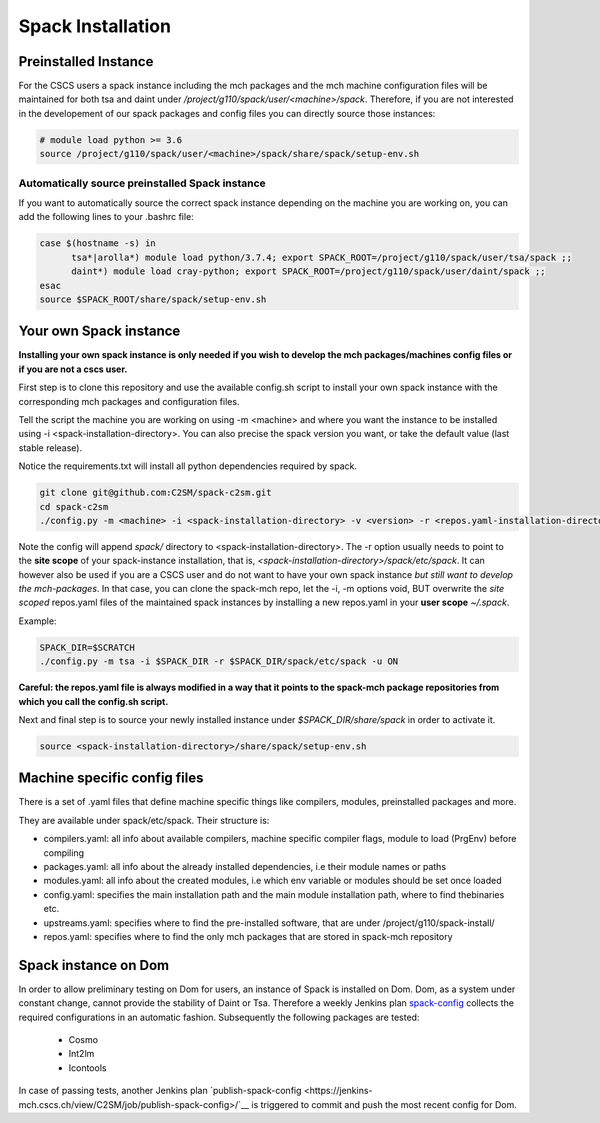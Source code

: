 Spack Installation
==================

Preinstalled Instance
----------------------
For the CSCS users a spack instance including the mch packages and the mch machine 
configuration files will be maintained for both tsa and daint 
under */project/g110/spack/user/<machine>/spack*. 
Therefore, if you are not interested in the developement of our 
spack packages and config files you can directly source those instances:

.. code-block:: bash

  # module load python >= 3.6
  source /project/g110/spack/user/<machine>/spack/share/spack/setup-env.sh

Automatically source preinstalled Spack instance
^^^^^^^^^^^^^^^^^^^^^^^^^^^^^^^^^^^^^^^^^^^^^^^^^^

If you want to automatically source the correct spack instance depending on the machine you are working on, you can add the following lines to your .bashrc file:

.. code-block:: bash

    case $(hostname -s) in
          tsa*|arolla*) module load python/3.7.4; export SPACK_ROOT=/project/g110/spack/user/tsa/spack ;;
          daint*) module load cray-python; export SPACK_ROOT=/project/g110/spack/user/daint/spack ;;
    esac
    source $SPACK_ROOT/share/spack/setup-env.sh

Your own Spack instance
-------------------------

**Installing your own spack instance is only needed if you wish to 
develop the mch packages/machines config files or if you are not a cscs user.**

First step is to clone this repository and use the available config.sh script to install your own spack instance with the corresponding mch packages and configuration files.

Tell the script the machine you are working on using -m \<machine> and where you want the instance to be installed using -i <spack-installation-directory>. You can also precise the spack version you want, or take the default value (last stable release).

Notice the requirements.txt will install all python dependencies required by spack.

.. code-block:: bash

    git clone git@github.com:C2SM/spack-c2sm.git
    cd spack-c2sm
    ./config.py -m <machine> -i <spack-installation-directory> -v <version> -r <repos.yaml-installation-directory> -p <spack packages, modules & stages installation-directory> -u <ON or OFF, install upstreams.yaml>

Note the config will append *spack/* directory to <spack-installation-directory>.  
The -r option usually needs to point to the **site scope** of your spack-instance installation, that is, *<spack-installation-directory>/spack/etc/spack*. 
It can however also be used if you are a CSCS user and do not want to have your own spack instance 
*but still want to develop the mch-packages*. In that case, you can clone the 
spack-mch repo, let the -i, -m options void, BUT overwrite the *site scoped* repos.yaml 
files of the maintained spack instances by installing a new 
repos.yaml in your **user scope** *~/.spack*.

Example:

.. code-block:: bash

    SPACK_DIR=$SCRATCH
    ./config.py -m tsa -i $SPACK_DIR -r $SPACK_DIR/spack/etc/spack -u ON

**Careful: the repos.yaml file is always modified in a way that it points to the spack-mch package repositories from which you call the config.sh script.**

Next and final step is to source your newly installed instance under *$SPACK_DIR/share/spack* 
in order to activate it.

.. code-block:: bash

    source <spack-installation-directory>/share/spack/setup-env.sh

Machine specific config files
------------------------------
There is a set of .yaml files that define machine specific things like compilers, modules, preinstalled packages
and more.

They are available under spack/etc/spack. Their structure is:

* compilers.yaml: all info about available compilers, machine specific compiler flags, module to load (PrgEnv) before compiling
* packages.yaml: all info about the already installed dependencies, i.e their module names or paths
* modules.yaml: all info about the created modules, i.e which env variable or modules should be set once loaded
* config.yaml: specifies the main installation path and the main module installation path, where to find thebinaries etc.
* upstreams.yaml: specifies where to find the pre-installed software, that are under /project/g110/spack-install/
* repos.yaml: specifies where to find the only mch packages that are stored in spack-mch repository

Spack instance on Dom
-------------------------
In order to allow preliminary testing on Dom for users, an instance of Spack is installed on Dom.
Dom, as a system under constant change, cannot provide the stability of Daint or Tsa.
Therefore a weekly Jenkins plan `spack-config <https://jenkins-mch.cscs.ch/view/C2SM/job/spack-config/>`__ collects the required configurations in an automatic fashion. Subsequently the following packages are tested:
   * Cosmo
   * Int2lm
   * Icontools

In case of passing tests, another Jenkins plan `publish-spack-config <https://jenkins-mch.cscs.ch/view/C2SM/job/publish-spack-config>/`__ is triggered to commit and push the most recent config for Dom.
